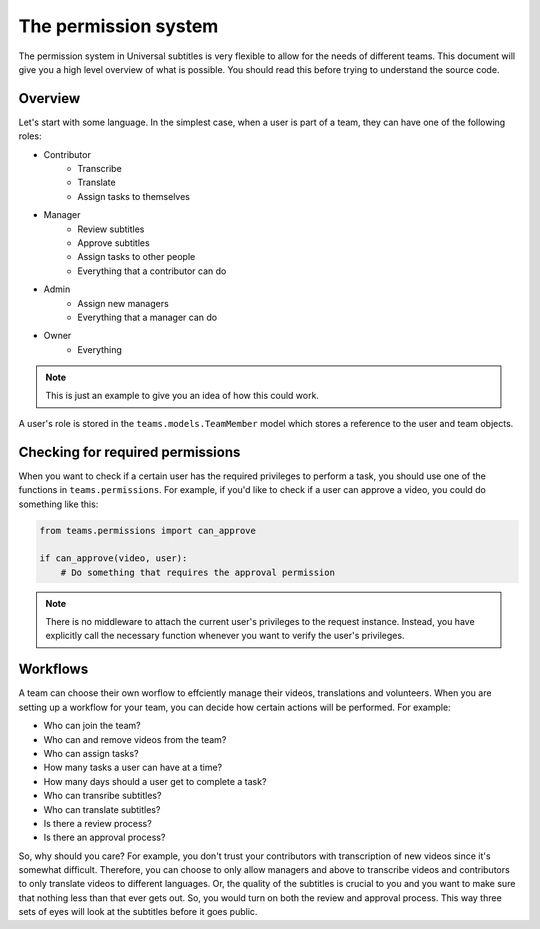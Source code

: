 The permission system
=====================

The permission system in Universal subtitles is very flexible to allow for the
needs of different teams.  This document will give you a high level overview of
what is possible.  You should read this before trying to understand the source
code.

Overview
--------

Let's start with some language.  In the simplest case, when a user is part of a
team, they can have one of the following roles:

* Contributor
    * Transcribe
    * Translate
    * Assign tasks to themselves
* Manager
    * Review subtitles
    * Approve subtitles
    * Assign tasks to other people
    * Everything that a contributor can do
* Admin
    * Assign new managers
    * Everything that a manager can do
* Owner
    * Everything

.. note:: This is just an example to give you an idea of how this could work.

A user's role is stored in the ``teams.models.TeamMember`` model which stores a
reference to the user and team objects.

Checking for required permissions
---------------------------------

When you want to check if a certain user has the required privileges to perform
a task, you should use one of the functions in ``teams.permissions``.  For
example, if you'd like to check if a user can approve a video, you could do
something like this:

.. code-block:: python

    from teams.permissions import can_approve

    if can_approve(video, user):
        # Do something that requires the approval permission

.. note:: There is no middleware to attach the current user's privileges to the
    request instance.  Instead, you have explicitly call the necessary
    function whenever you want to verify the user's privileges.

Workflows
---------

A team can choose their own worflow to effciently manage their videos,
translations and volunteers.  When you are setting up a workflow for your team,
you can decide how certain actions will be performed.  For example:

* Who can join the team?
* Who can and remove videos from the team?
* Who can assign tasks?
* How many tasks a user can have at a time?
* How many days should a user get to complete a task?
* Who can transribe subtitles?
* Who can translate subtitles?
* Is there a review process?
* Is there an approval process?

So, why should you care?  For example, you don't trust your contributors with
transcription of new videos since it's somewhat difficult.  Therefore, you can
choose to only allow managers and above to transcribe videos and contributors
to only translate videos to different languages.  Or, the quality of the
subtitles is crucial to you and you want to make sure that nothing less than
that ever gets out.  So, you would turn on both the review and approval
process.  This way three sets of eyes will look at the subtitles before it goes
public.
